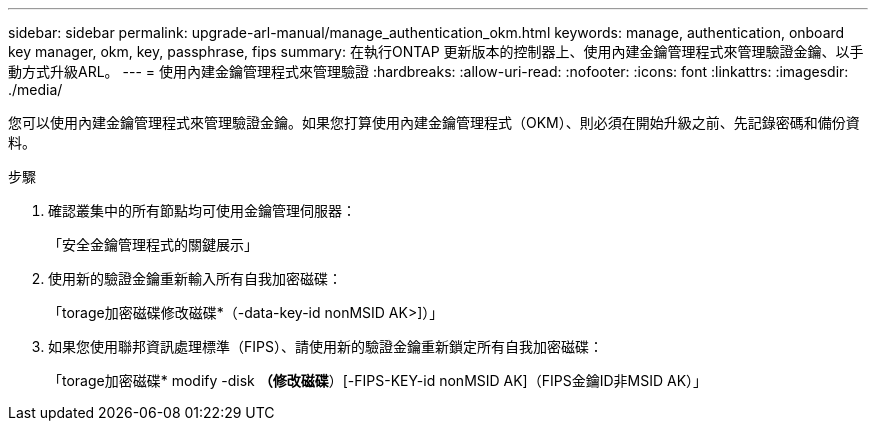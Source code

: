 ---
sidebar: sidebar 
permalink: upgrade-arl-manual/manage_authentication_okm.html 
keywords: manage, authentication, onboard key manager, okm, key, passphrase, fips 
summary: 在執行ONTAP 更新版本的控制器上、使用內建金鑰管理程式來管理驗證金鑰、以手動方式升級ARL。 
---
= 使用內建金鑰管理程式來管理驗證
:hardbreaks:
:allow-uri-read: 
:nofooter: 
:icons: font
:linkattrs: 
:imagesdir: ./media/


[role="lead"]
您可以使用內建金鑰管理程式來管理驗證金鑰。如果您打算使用內建金鑰管理程式（OKM）、則必須在開始升級之前、先記錄密碼和備份資料。

.步驟
. 確認叢集中的所有節點均可使用金鑰管理伺服器：
+
「安全金鑰管理程式的關鍵展示」

. 使用新的驗證金鑰重新輸入所有自我加密磁碟：
+
「torage加密磁碟修改磁碟*（-data-key-id nonMSID AK>]）」

. 如果您使用聯邦資訊處理標準（FIPS）、請使用新的驗證金鑰重新鎖定所有自我加密磁碟：
+
「torage加密磁碟* modify -disk *（修改磁碟*）[-FIPS-KEY-id nonMSID AK]（FIPS金鑰ID非MSID AK）」


